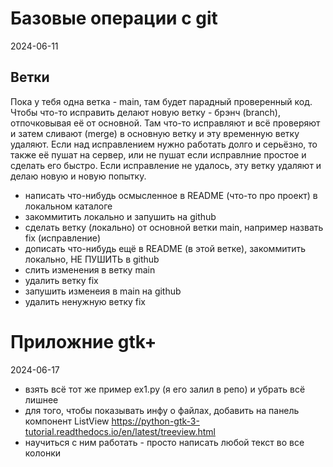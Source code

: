 * Базовые операции с git
2024-06-11

** Ветки

Пока у тебя одна ветка - main, там будет парадный проверенный код.
Чтобы что-то исправить делают новую ветку - брэнч (branch), отпочковывая её от основной.
Там что-то исправляют и всё проверяют и затем сливают (merge) в основную ветку и эту временную ветку удаляют.
Если над исправлением нужно работать долго и серьёзно, то также её пушат на сервер, или не пушат если исправлние простое и сделать его быстро.
Если исправление не удалось, эту ветку удаляют и делаю новую и новую попытку.


- написать что-нибудь осмысленное в README (что-то про проект) в локальном каталоге
- закоммитить локально и запушить на github
- сделать ветку (локально) от основной ветки main, например назвать fix (исправление)
- дописать что-нибудь ещё в README (в этой ветке), закоммитить локально, НЕ ПУШИТЬ в github
- слить изменения в ветку main
- удалить ветку fix
- запушить изменеия в main на github
- удалить ненужную ветку fix


* Приложние gtk+
2024-06-17

- взять всё тот же пример ex1.py (я его залил в репо) и убрать  всё лишнее
- для того, чтобы показывать инфу о файлах, добавить на панель компонент ListView
   https://python-gtk-3-tutorial.readthedocs.io/en/latest/treeview.html
- научиться с ним работать - просто написать любой текст во все колонки
  
